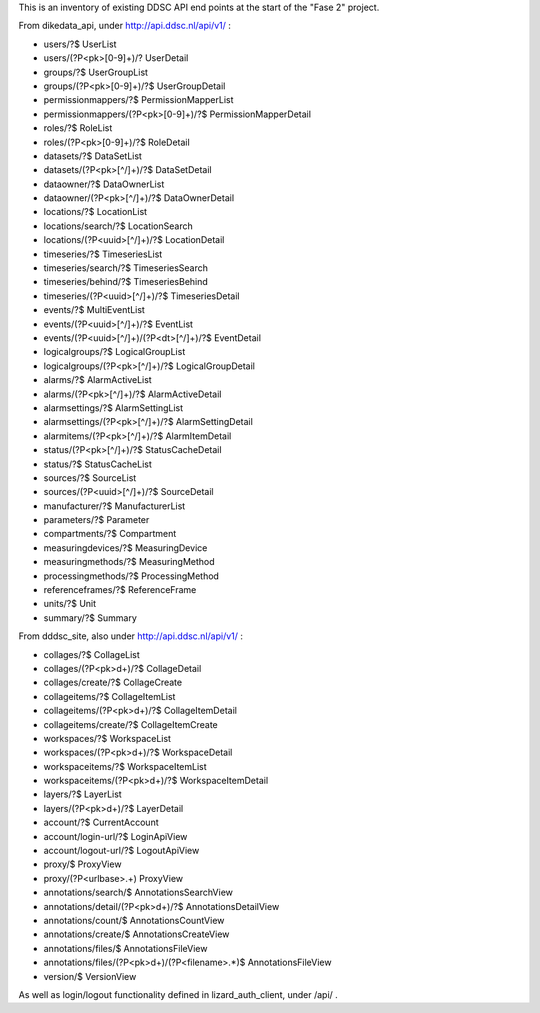 This is an inventory of existing DDSC API end points at the start of
the "Fase 2" project.

From dikedata_api, under http://api.ddsc.nl/api/v1/ :

* users/?$  UserList
* users/(?P<pk>[0-9]+)/? UserDetail
* groups/?$ UserGroupList
* groups/(?P<pk>[0-9]+)/?$ UserGroupDetail
* permissionmappers/?$ PermissionMapperList
* permissionmappers/(?P<pk>[0-9]+)/?$ PermissionMapperDetail
* roles/?$ RoleList
* roles/(?P<pk>[0-9]+)/?$ RoleDetail
* datasets/?$ DataSetList
* datasets/(?P<pk>[^/]+)/?$ DataSetDetail
* dataowner/?$ DataOwnerList
* dataowner/(?P<pk>[^/]+)/?$ DataOwnerDetail
* locations/?$ LocationList
* locations/search/?$ LocationSearch
* locations/(?P<uuid>[^/]+)/?$ LocationDetail
* timeseries/?$ TimeseriesList
* timeseries/search/?$ TimeseriesSearch
* timeseries/behind/?$ TimeseriesBehind
* timeseries/(?P<uuid>[^/]+)/?$ TimeseriesDetail
* events/?$ MultiEventList
* events/(?P<uuid>[^/]+)/?$ EventList
* events/(?P<uuid>[^/]+)/(?P<dt>[^/]+)/?$ EventDetail
* logicalgroups/?$ LogicalGroupList
* logicalgroups/(?P<pk>[^/]+)/?$ LogicalGroupDetail
* alarms/?$ AlarmActiveList
* alarms/(?P<pk>[^/]+)/?$ AlarmActiveDetail
* alarmsettings/?$ AlarmSettingList
* alarmsettings/(?P<pk>[^/]+)/?$ AlarmSettingDetail
* alarmitems/(?P<pk>[^/]+)/?$ AlarmItemDetail
* status/(?P<pk>[^/]+)/?$ StatusCacheDetail
* status/?$ StatusCacheList
* sources/?$ SourceList
* sources/(?P<uuid>[^/]+)/?$ SourceDetail
* manufacturer/?$ ManufacturerList
* parameters/?$ Parameter
* compartments/?$ Compartment
* measuringdevices/?$ MeasuringDevice
* measuringmethods/?$ MeasuringMethod
* processingmethods/?$ ProcessingMethod
* referenceframes/?$ ReferenceFrame
* units/?$ Unit
* summary/?$ Summary

From dddsc_site, also under http://api.ddsc.nl/api/v1/ :

* collages/?$ CollageList
* collages/(?P<pk>\d+)/?$ CollageDetail
* collages/create/?$ CollageCreate
* collageitems/?$ CollageItemList
* collageitems/(?P<pk>\d+)/?$ CollageItemDetail
* collageitems/create/?$ CollageItemCreate
* workspaces/?$ WorkspaceList
* workspaces/(?P<pk>\d+)/?$ WorkspaceDetail
* workspaceitems/?$ WorkspaceItemList
* workspaceitems/(?P<pk>\d+)/?$ WorkspaceItemDetail
* layers/?$ LayerList
* layers/(?P<pk>\d+)/?$ LayerDetail
* account/?$ CurrentAccount
* account/login-url/?$ LoginApiView
* account/logout-url/?$ LogoutApiView
* proxy/$ ProxyView
* proxy/(?P<urlbase>.+) ProxyView
* annotations/search/$ AnnotationsSearchView
* annotations/detail/(?P<pk>\d+)/?$ AnnotationsDetailView
* annotations/count/$ AnnotationsCountView
* annotations/create/$ AnnotationsCreateView
* annotations/files/$ AnnotationsFileView
* annotations/files/(?P<pk>\d+)/(?P<filename>.*)$ AnnotationsFileView
* version/$ VersionView

As well as login/logout functionality defined in lizard_auth_client,
under /api/ .
